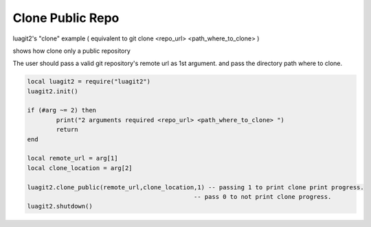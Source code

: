 Clone Public Repo
=================

luagit2's "clone" example
( equivalent to git clone <repo_url> <path_where_to_clone> )
 
shows how clone only a public repository

The user should pass a valid git repository's remote url as 1st argument.
and pass the directory path where to clone.


.. code-block:: lua

	local luagit2 = require("luagit2")
	luagit2.init()

	if (#arg ~= 2) then
		print("2 arguments required <repo_url> <path_where_to_clone> ")
		return
	end

	local remote_url = arg[1]
	local clone_location = arg[2]
	
	luagit2.clone_public(remote_url,clone_location,1) -- passing 1 to print clone print progress.
                                                      -- pass 0 to not print clone progress.
	luagit2.shutdown()